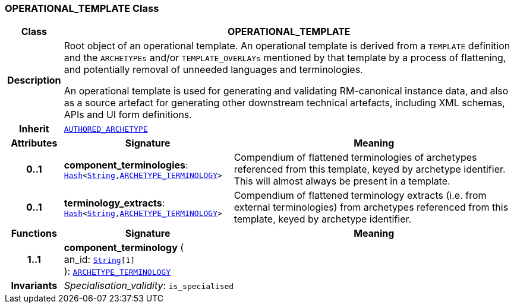 === OPERATIONAL_TEMPLATE Class

[cols="^1,3,5"]
|===
h|*Class*
2+^h|*OPERATIONAL_TEMPLATE*

h|*Description*
2+a|Root object of an operational template. An operational template is derived from a `TEMPLATE` definition and the `ARCHETYPEs` and/or `TEMPLATE_OVERLAYs` mentioned by that template by a process of flattening, and potentially removal of unneeded languages and terminologies.

An operational template is used for generating and validating RM-canonical instance data, and also as a source artefact for generating other downstream technical artefacts, including XML schemas, APIs and UI form definitions.

h|*Inherit*
2+|`<<_authored_archetype_class,AUTHORED_ARCHETYPE>>`

h|*Attributes*
^h|*Signature*
^h|*Meaning*

h|*0..1*
|*component_terminologies*: `link:/releases/BASE/{base_release}/foundation_types.html#_hash_class[Hash^]<link:/releases/BASE/{base_release}/foundation_types.html#_string_class[String^],<<_archetype_terminology_class,ARCHETYPE_TERMINOLOGY>>>`
a|Compendium of flattened terminologies of archetypes  referenced from this template, keyed by archetype identifier. This will almost always be present in a template.

h|*0..1*
|*terminology_extracts*: `link:/releases/BASE/{base_release}/foundation_types.html#_hash_class[Hash^]<link:/releases/BASE/{base_release}/foundation_types.html#_string_class[String^],<<_archetype_terminology_class,ARCHETYPE_TERMINOLOGY>>>`
a|Compendium of flattened terminology extracts (i.e. from external terminologies) from archetypes referenced from this template, keyed by archetype identifier.
h|*Functions*
^h|*Signature*
^h|*Meaning*

h|*1..1*
|*component_terminology* ( +
an_id: `link:/releases/BASE/{base_release}/foundation_types.html#_string_class[String^][1]` +
): `<<_archetype_terminology_class,ARCHETYPE_TERMINOLOGY>>`
a|

h|*Invariants*
2+a|__Specialisation_validity__: `is_specialised`
|===
